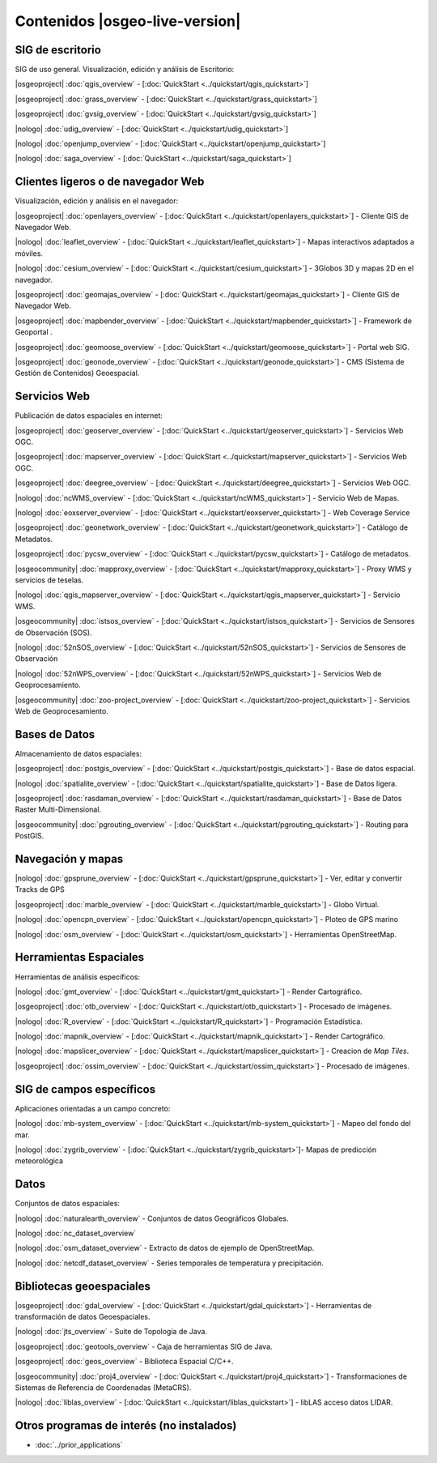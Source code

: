 .. Fichero maestro de la documentación OSGeo-Live, creado por
   sphinx-Guia de inicio rápido Martes 6 de Julio 14:54:20 2010.
   Puedes adaptar este fichero completamente a tu gusto, aunque al 
   menos debería contener la directiva raiz `toctree`.

Contenidos |osgeo-live-version|
================================================================================



SIG  de escritorio
--------------------------------------------------------------------------------
SIG de uso general. Visualización, edición y análisis de Escritorio: 


|osgeoproject| :doc:`qgis_overview` - [:doc:`QuickStart <../quickstart/qgis_quickstart>`]

|osgeoproject| :doc:`grass_overview` - [:doc:`QuickStart <../quickstart/grass_quickstart>`]

|osgeoproject| :doc:`gvsig_overview` - [:doc:`QuickStart <../quickstart/gvsig_quickstart>`]

|nologo| :doc:`udig_overview` - [:doc:`QuickStart <../quickstart/udig_quickstart>`]



|nologo| :doc:`openjump_overview` - [:doc:`QuickStart <../quickstart/openjump_quickstart>`]

|nologo| :doc:`saga_overview` - [:doc:`QuickStart <../quickstart/saga_quickstart>`]

Clientes ligeros o de navegador Web
--------------------------------------------------------------------------------
Visualización, edición y análisis en el navegador:


|osgeoproject| :doc:`openlayers_overview` - [:doc:`QuickStart <../quickstart/openlayers_quickstart>`] - Cliente GIS de Navegador Web.

|nologo| :doc:`leaflet_overview` - [:doc:`QuickStart <../quickstart/leaflet_quickstart>`] -  Mapas interactivos adaptados a móviles.

|nologo| :doc:`cesium_overview` - [:doc:`QuickStart <../quickstart/cesium_quickstart>`] - 3Globos 3D y mapas 2D en el navegador.

|osgeoproject| :doc:`geomajas_overview` - [:doc:`QuickStart <../quickstart/geomajas_quickstart>`] - Cliente GIS de Navegador Web.

|osgeoproject| :doc:`mapbender_overview` - [:doc:`QuickStart <../quickstart/mapbender_quickstart>`] - Framework de Geoportal .

|osgeoproject| :doc:`geomoose_overview` - [:doc:`QuickStart <../quickstart/geomoose_quickstart>`] - Portal web SIG.



|osgeoproject| :doc:`geonode_overview` - [:doc:`QuickStart <../quickstart/geonode_quickstart>`] - CMS (Sistema de Gestión de Contenidos) Geoespacial.

Servicios Web
--------------------------------------------------------------------------------
Publicación de datos espaciales en internet:


|osgeoproject| :doc:`geoserver_overview` - [:doc:`QuickStart <../quickstart/geoserver_quickstart>`] - Servicios Web OGC.

|osgeoproject| :doc:`mapserver_overview` - [:doc:`QuickStart <../quickstart/mapserver_quickstart>`] - Servicios Web OGC.

|osgeoproject| :doc:`deegree_overview` - [:doc:`QuickStart <../quickstart/deegree_quickstart>`] - Servicios Web OGC.

|nologo| :doc:`ncWMS_overview` - [:doc:`QuickStart <../quickstart/ncWMS_quickstart>`] - Servicio Web de Mapas.

|nologo| :doc:`eoxserver_overview` - [:doc:`QuickStart <../quickstart/eoxserver_quickstart>`] - Web Coverage Service

|osgeoproject| :doc:`geonetwork_overview` - [:doc:`QuickStart <../quickstart/geonetwork_quickstart>`] - Catálogo de Metadatos.

|osgeoproject| :doc:`pycsw_overview` - [:doc:`QuickStart <../quickstart/pycsw_quickstart>`] - Catálogo de metadatos.

|osgeocommunity| :doc:`mapproxy_overview` - [:doc:`QuickStart <../quickstart/mapproxy_quickstart>`] - Proxy WMS y servicios de teselas.

|nologo| :doc:`qgis_mapserver_overview` - [:doc:`QuickStart <../quickstart/qgis_mapserver_quickstart>`] - Servicio WMS.

|osgeocommunity| :doc:`istsos_overview` - [:doc:`QuickStart <../quickstart/istsos_quickstart>`] - Servicios de Sensores de Observación (SOS).

|nologo| :doc:`52nSOS_overview` - [:doc:`QuickStart <../quickstart/52nSOS_quickstart>`] - Servicios de Sensores de Observación

|nologo| :doc:`52nWPS_overview` - [:doc:`QuickStart <../quickstart/52nWPS_quickstart>`] - Servicios Web de Geoprocesamiento.

|osgeocommunity| :doc:`zoo-project_overview` - [:doc:`QuickStart <../quickstart/zoo-project_quickstart>`] - Servicios Web de Geoprocesamiento.





Bases de Datos
--------------------------------------------------------------------------------
Almacenamiento de datos espaciales:


|osgeoproject| :doc:`postgis_overview`  - [:doc:`QuickStart <../quickstart/postgis_quickstart>`] - Base de datos espacial.

|nologo| :doc:`spatialite_overview` - [:doc:`QuickStart <../quickstart/spatialite_quickstart>`] - Base de Datos ligera.

|osgeoproject| :doc:`rasdaman_overview` - [:doc:`QuickStart <../quickstart/rasdaman_quickstart>`] - Base de Datos Raster Multi-Dimensional.                                               

|osgeocommunity| :doc:`pgrouting_overview` - [:doc:`QuickStart <../quickstart/pgrouting_quickstart>`] - Routing para PostGIS.

Navegación y mapas
--------------------------------------------------------------------------------

|nologo| :doc:`gpsprune_overview` - [:doc:`QuickStart <../quickstart/gpsprune_quickstart>`] - Ver, editar y convertir Tracks de GPS 

|osgeoproject| :doc:`marble_overview` - [:doc:`QuickStart <../quickstart/marble_quickstart>`] - Globo Virtual.



|nologo| :doc:`opencpn_overview` - [:doc:`QuickStart <../quickstart/opencpn_quickstart>`] - Ploteo de GPS marino 

|nologo| :doc:`osm_overview` - [:doc:`QuickStart <../quickstart/osm_quickstart>`] - Herramientas OpenStreetMap.



Herramientas Espaciales
--------------------------------------------------------------------------------
Herramientas de análisis específicos:


|nologo| :doc:`gmt_overview` - [:doc:`QuickStart <../quickstart/gmt_quickstart>`] - Render Cartográfico.

|osgeoproject| :doc:`otb_overview` - [:doc:`QuickStart <../quickstart/otb_quickstart>`] - Procesado de imágenes.

|nologo| :doc:`R_overview`  - [:doc:`QuickStart <../quickstart/R_quickstart>`] - Programación Estadística.

|nologo| :doc:`mapnik_overview` - [:doc:`QuickStart <../quickstart/mapnik_quickstart>`] - Render Cartográfico.

|nologo| :doc:`mapslicer_overview`  - [:doc:`QuickStart <../quickstart/mapslicer_quickstart>`] - Creacion de *Map Tiles*.

|osgeoproject| :doc:`ossim_overview` - [:doc:`QuickStart <../quickstart/ossim_quickstart>`] - Procesado de imágenes.



SIG de campos específicos
--------------------------------------------------------------------------------
Aplicaciones orientadas a un campo concreto:








|nologo| :doc:`mb-system_overview` - [:doc:`QuickStart <../quickstart/mb-system_quickstart>`] - Mapeo del fondo del mar.

|nologo| :doc:`zygrib_overview` - [:doc:`QuickStart <../quickstart/zygrib_quickstart>`]- Mapas de predicción meteorológica


Datos
--------------------------------------------------------------------------------
Conjuntos de datos espaciales:


|nologo| :doc:`naturalearth_overview` - Conjuntos de datos Geográficos Globales.

|nologo| :doc:`nc_dataset_overview`

|nologo| :doc:`osm_dataset_overview` - Extracto de datos de ejemplo de OpenStreetMap.

|nologo| :doc:`netcdf_dataset_overview` - Series temporales de temperatura y precipitación. 

Bibliotecas geoespaciales
--------------------------------------------------------------------------------


|osgeoproject| :doc:`gdal_overview`  - [:doc:`QuickStart <../quickstart/gdal_quickstart>`] - Herramientas de transformación de datos Geoespaciales.

|nologo| :doc:`jts_overview` - Suite de Topología de Java.

|osgeoproject| :doc:`geotools_overview` - Caja de herramientas SIG de Java.

|osgeoproject| :doc:`geos_overview` - Biblioteca Espacial C/C++.

|osgeocommunity| :doc:`proj4_overview` - [:doc:`QuickStart <../quickstart/proj4_quickstart>`] - Transformaciones de Sistemas de Referencia de Coordenadas (MetaCRS).

|nologo| :doc:`liblas_overview`  - [:doc:`QuickStart <../quickstart/liblas_quickstart>`] - libLAS acceso datos LIDAR.



Otros programas de interés (no instalados)
--------------------------------------------------------------------------------

* :doc:`../prior_applications`

